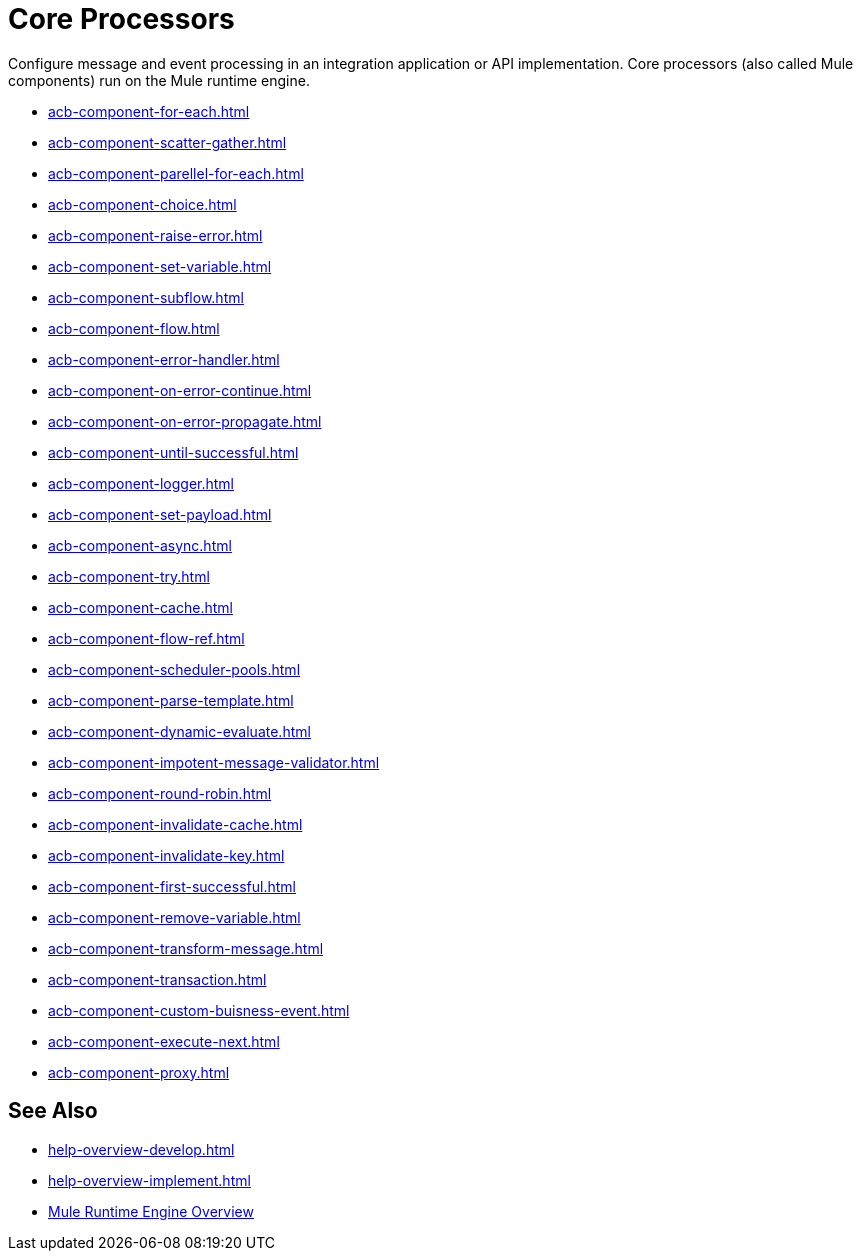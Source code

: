 = Core Processors 

Configure message and event processing in an integration application or API implementation. Core processors (also called Mule components) run on the Mule runtime engine. 

//NOT SUPPORTED YET: WAIT TO DOC
//* xref:acb-component-batch.adoc[]
//TBD: WAIT TO DOC. THESE DON'T MAKE SENSE AS FLOW-LEVEL "CORE PROCESSORS"
//* xref:acb-component-context.adoc[]
//* xref:acb-component-global-property.adoc[]
//TODO:
* xref:acb-component-for-each.adoc[]
* xref:acb-component-scatter-gather.adoc[]
* xref:acb-component-parellel-for-each.adoc[]
* xref:acb-component-choice.adoc[]
* xref:acb-component-raise-error.adoc[]
* xref:acb-component-set-variable.adoc[]
* xref:acb-component-subflow.adoc[]
* xref:acb-component-flow.adoc[]
* xref:acb-component-error-handler.adoc[]
* xref:acb-component-on-error-continue.adoc[]
* xref:acb-component-on-error-propagate.adoc[]
* xref:acb-component-until-successful.adoc[]
//IN PROGRESS:
* xref:acb-component-logger.adoc[]
//TODO:
* xref:acb-component-set-payload.adoc[]
* xref:acb-component-async.adoc[]
* xref:acb-component-try.adoc[]
* xref:acb-component-cache.adoc[]
* xref:acb-component-flow-ref.adoc[]
//TBD:
* xref:acb-component-scheduler-pools.adoc[]
//TODO:
* xref:acb-component-parse-template.adoc[]
* xref:acb-component-dynamic-evaluate.adoc[]
* xref:acb-component-impotent-message-validator.adoc[]
* xref:acb-component-round-robin.adoc[]
* xref:acb-component-invalidate-cache.adoc[]
* xref:acb-component-invalidate-key.adoc[]
* xref:acb-component-first-successful.adoc[]
* xref:acb-component-remove-variable.adoc[]
* xref:acb-component-transform-message.adoc[]
//TBD:
* xref:acb-component-transaction.adoc[]
//TODO:
* xref:acb-component-custom-buisness-event.adoc[]
//TBD: chk API Manager doc
* xref:acb-component-execute-next.adoc[]
* xref:acb-component-proxy.adoc[]

== See Also

* xref:help-overview-develop.adoc[]
* xref:help-overview-implement.adoc[]
* xref:index.adoc[Mule Runtime Engine Overview]
//TBD:
//develop an integration doc
//implement an api doc